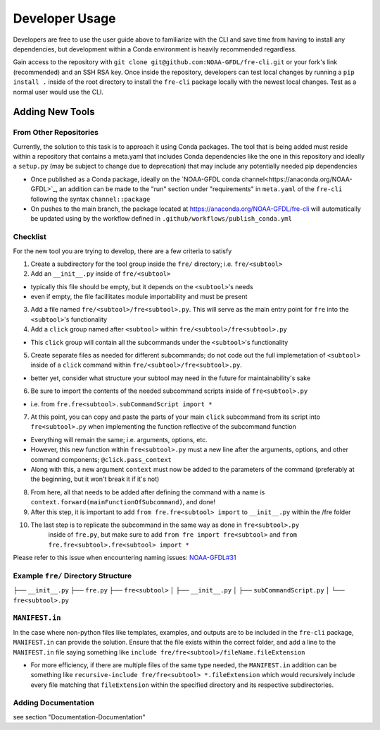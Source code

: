 ===============
Developer Usage
===============

Developers are free to use the user guide above to familiarize with the CLI and save time from
having to install any dependencies, but development within a Conda environment is heavily
recommended regardless.

Gain access to the repository with ``git clone git@github.com:NOAA-GFDL/fre-cli.git`` or your fork's
link (recommended) and an SSH RSA key. Once inside the repository, developers can test local changes
by running a ``pip install .`` inside of the root directory to install the ``fre-cli`` package locally
with the newest local changes. Test as a normal user would use the CLI.


Adding New Tools
================


From Other Repositories
-------------------------

Currently, the solution to this task is to approach it using Conda packages. The tool that is being
added must reside within a repository that contains a meta.yaml that includes Conda dependencies
like the one in this repository and ideally a ``setup.py`` (may be subject to change due to deprecation)
that may include any potentially needed pip dependencies

* Once published as a Conda package, ideally on the `NOAA-GFDL conda channel<https://anaconda.org/NOAA-GFDL>`_,
  an addition can be made to the "run" section under "requirements" in ``meta.yaml`` of the ``fre-cli``
  following the syntax ``channel::package``

* On pushes to the main branch, the package located at https://anaconda.org/NOAA-GFDL/fre-cli will automatically
  be updated using by the workflow defined in ``.github/workflows/publish_conda.yml``
  

Checklist
---------

For the new tool you are trying to develop, there are a few criteria to satisfy

1. Create a subdirectory for the tool group inside the ``fre/`` directory; i.e. ``fre/<subtool>``

2. Add an ``__init__.py`` inside of ``fre/<subtool>`` 

* typically this file should be empty, but it depends on the ``<subtool>``'s needs
* even if empty, the file facillitates module importability and must be present

3. Add a file named ``fre/<subtool>/fre<subtool>.py``. This will serve as the main entry point for ``fre``
   into the ``<subtool>``'s functionality

4. Add a ``click`` group named after ``<subtool>`` within ``fre/<subtool>/fre<subtool>.py``

* This ``click`` group will contain all the subcommands under the ``<subtool>``'s functionality

5. Create separate files as needed for different subcommands; do not code out the full
   implemetation of ``<subtool>`` inside of a ``click`` command within ``fre/<subtool>/fre<subtool>.py``.

* better yet, consider what structure your subtool may need in the future for maintainability's sake

6. Be sure to import the contents of the needed subcommand scripts inside of ``fre<subtool>.py``

* i.e. from ``fre.fre<subtool>.subCommandScript import *``

7. At this point, you can copy and paste the parts of your main ``click`` subcommand from its script
   into ``fre<subtool>.py`` when implementing the function reflective of the subcommand function

* Everything will remain the same; i.e. arguments, options, etc.

* However, this new function within ``fre<subtool>.py`` must a new line after the arguments, options,
  and other command components; ``@click.pass_context``

* Along with this, a new argument ``context`` must now be added to the parameters of the command
  (preferably at the beginning, but it won't break it if it's not)

8. From here, all that needs to be added after defining the command with a name is
   ``context.forward(mainFunctionOfSubcommand)``, and done!

9. After this step, it is important to add ``from fre.fre<subtool> import`` to ``__init__.py``
   within the /fre folder

10. The last step is to replicate the subcommand in the same way as done in ``fre<subtool>.py``
	inside of ``fre.py``, but make sure to add ``from fre import fre<subtool>`` and
	``from fre.fre<subtool>.fre<subtool> import *``

Please refer to this issue when encountering naming issues:
`NOAA-GFDL#31 <https://github.com/NOAA-GFDL/fre-cli/issues/31>`_


Example ``fre/`` Directory Structure
--------------------------------

├── ``__init__.py``
├── ``fre.py``
├── ``fre<subtool>``
│   ├── ``__init__.py``
│   ├── ``subCommandScript.py``
│   └── ``fre<subtool>.py``


``MANIFEST.in``
---------------

In the case where non-python files like templates, examples, and outputs are to be included in the ``fre-cli`` package,
``MANIFEST.in`` can provide the solution. Ensure that the file exists within the correct folder, and add a line to the
``MANIFEST.in`` file saying something like ``include fre/fre<subtool>/fileName.fileExtension``

* For more efficiency, if there are multiple files of the same type needed, the ``MANIFEST.in`` addition can be something
  like ``recursive-include fre/fre<subtool> *.fileExtension`` which would recursively include every file matching that
  ``fileExtension`` within the specified directory and its respective subdirectories.


Adding Documentation
--------------------

see section "Documentation-Documentation"





